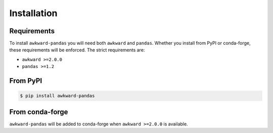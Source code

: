 Installation
============

Requirements
~~~~~~~~~~~~

To install ``awkward-pandas`` you will need both ``awkward`` and
``pandas``. Whether you install from PyPI or conda-forge, these
requirements will be enforced. The strict requirements are:

- ``awkward >=2.0.0``
- ``pandas >=1.2``

From PyPI
~~~~~~~~~

.. code::

   $ pip install awkward-pandas

From conda-forge
~~~~~~~~~~~~~~~~

``awkward-pandas`` will be added to conda-forge when ``awkward
>=2.0.0`` is available.
